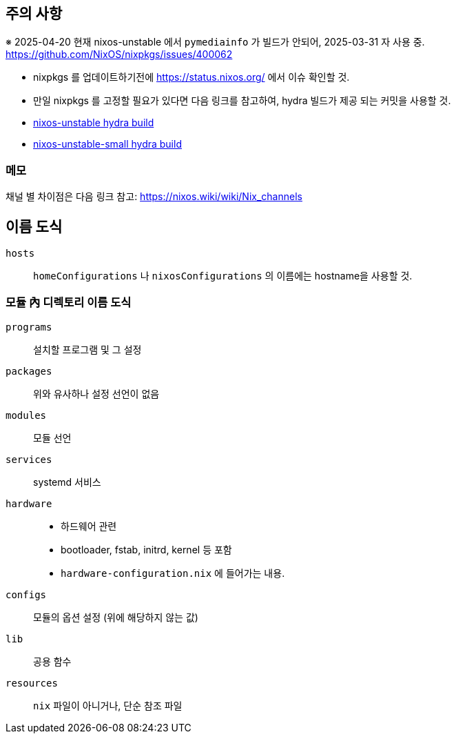 == 주의 사항

※ 2025-04-20 현재 nixos-unstable 에서 `pymediainfo` 가 빌드가 안되어, 2025-03-31 자 사용 중. https://github.com/NixOS/nixpkgs/issues/400062

* nixpkgs 를 업데이트하기전에  <https://status.nixos.org/> 에서 이슈 확인할 것.
* 만일 nixpkgs 를 고정할 필요가 있다면 다음 링크를 참고하여, hydra 빌드가 제공 되는 커밋을 사용할 것.
    * https://hydra.nixos.org/job/nixos/trunk-combined/tested[nixos-unstable hydra build]
    * https://hydra.nixos.org/job/nixos/unstable-small/tested[nixos-unstable-small hydra build]

=== 메모

채널 별 차이점은 다음 링크 참고: <https://nixos.wiki/wiki/Nix_channels>

== 이름 도식

`hosts`::
   `homeConfigurations` 나 `nixosConfigurations` 의 이름에는 hostname을 사용할 것.

=== 모듈 內 디렉토리 이름 도식

`programs`::
    설치할 프로그램 및 그 설정

`packages`::
    위와 유사하나 설정 선언이 없음

`modules`::
    모듈 선언

`services`::
    systemd 서비스

`hardware`::
    ** 하드웨어 관련
    ** bootloader, fstab, initrd, kernel 등 포함
    ** `hardware-configuration.nix` 에 들어가는 내용.

`configs`::
    모듈의 옵션 설정 (위에 해당하지 않는 값)

`lib`::
    공용 함수

`resources`::
    `nix` 파일이 아니거나, 단순 참조 파일
